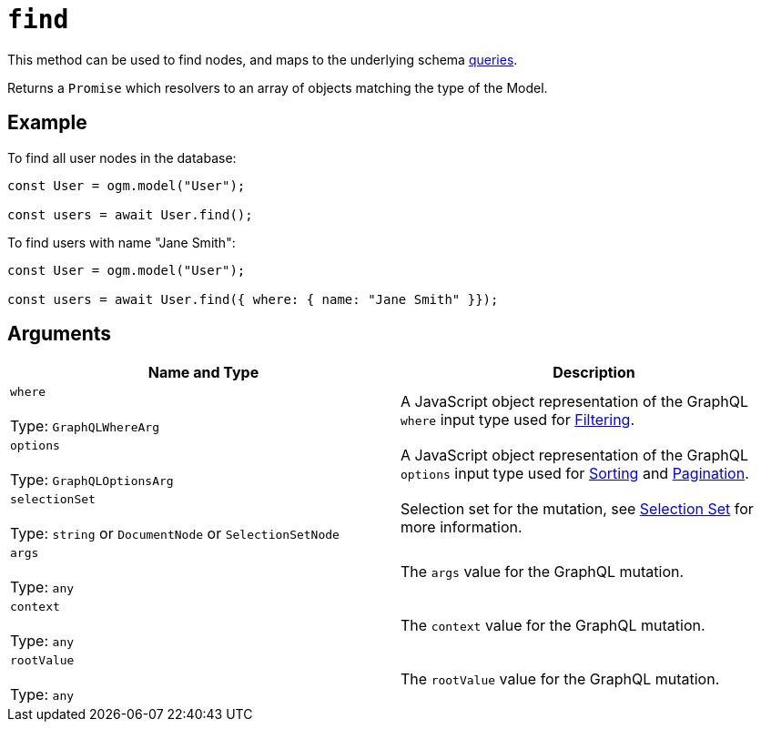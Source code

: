 [[ogm-api-reference-model-find]]
= `find`

This method can be used to find nodes, and maps to the underlying schema xref::queries.adoc[queries].

Returns a `Promise` which resolvers to an array of objects matching the type of the Model.

== Example

To find all user nodes in the database:

[source, javascript, indent=0]
----
const User = ogm.model("User");

const users = await User.find();
----

To find users with name "Jane Smith":

[source, javascript, indent=0]
----
const User = ogm.model("User");

const users = await User.find({ where: { name: "Jane Smith" }});
----

== Arguments

|===
|Name and Type |Description

|`where` +
 +
 Type: `GraphQLWhereArg`
|A JavaScript object representation of the GraphQL `where` input type used for xref::filtering.adoc[Filtering].

|`options` +
 +
 Type: `GraphQLOptionsArg`
|A JavaScript object representation of the GraphQL `options` input type used for xref::sorting.adoc[Sorting] and xref::pagination/index.adoc[Pagination].

|`selectionSet` +
 +
 Type: `string` or `DocumentNode` or `SelectionSetNode`
|Selection set for the mutation, see xref::ogm/selection-set.adoc[Selection Set] for more information.

|`args` +
 +
 Type: `any`
|The `args` value for the GraphQL mutation.

|`context` +
 +
 Type: `any`
|The `context` value for the GraphQL mutation.

|`rootValue` +
 +
 Type: `any`
|The `rootValue` value for the GraphQL mutation.
|===
